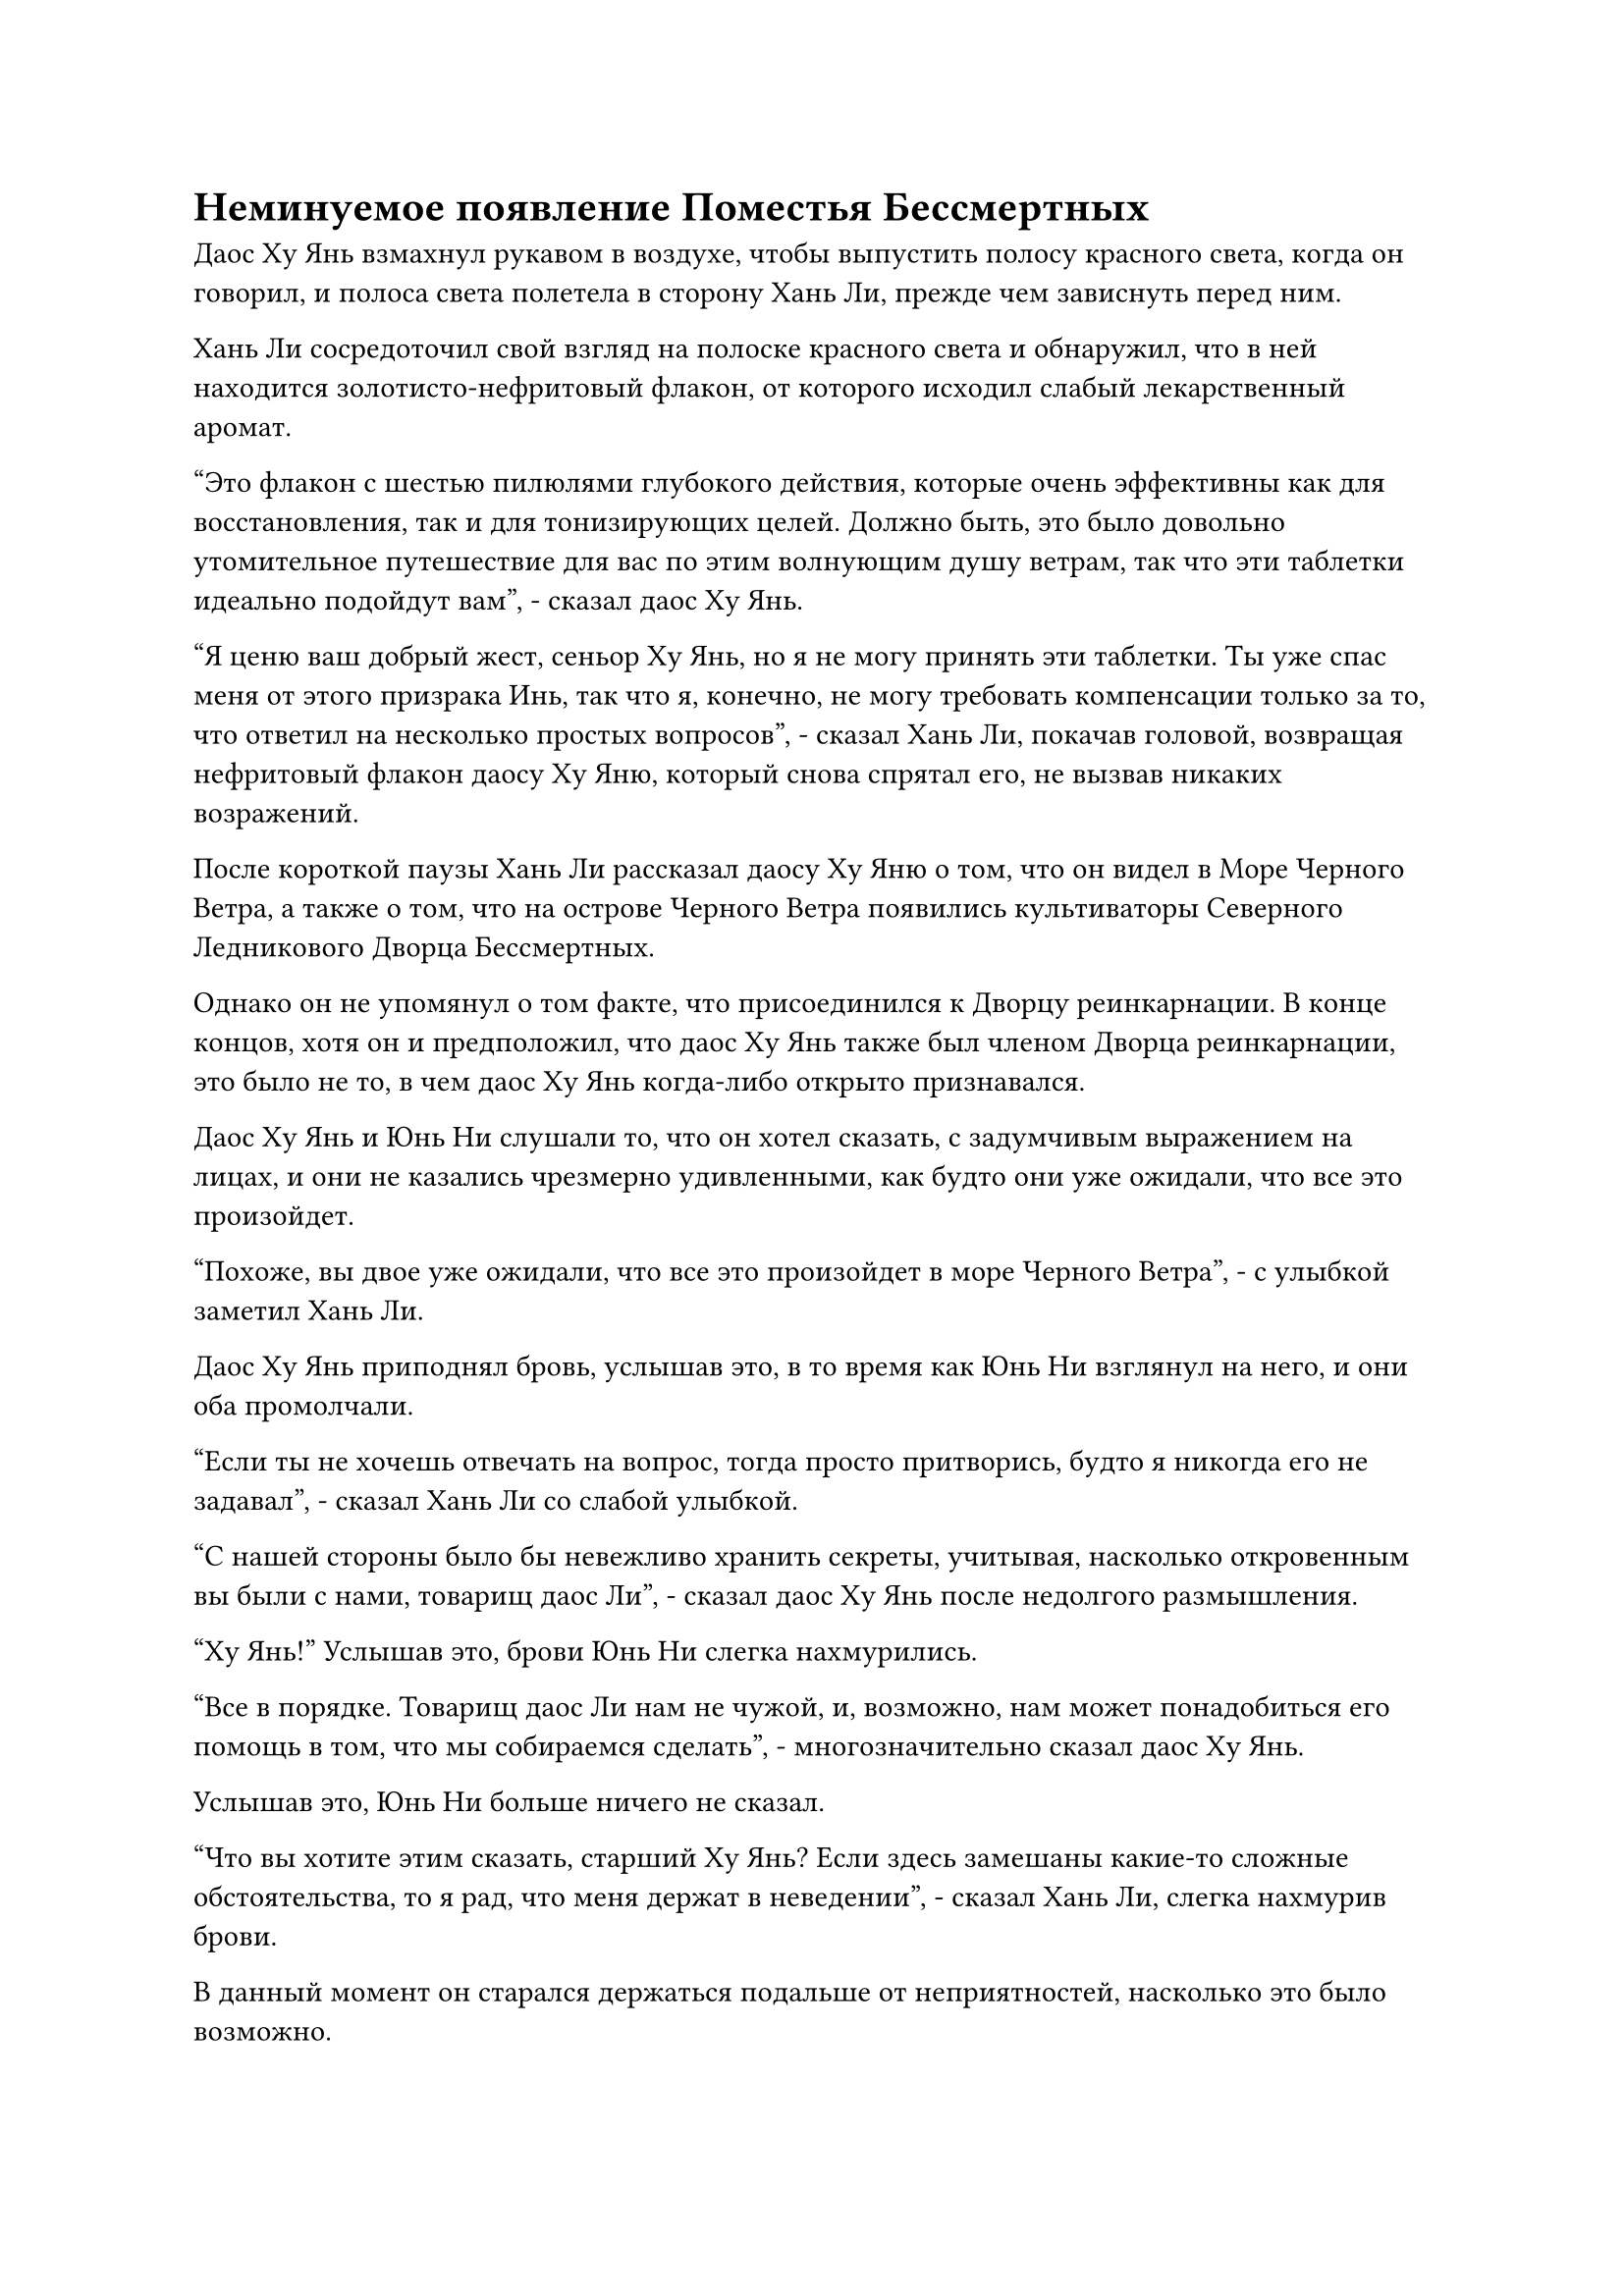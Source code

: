 = Неминуемое появление Поместья Бессмертных

Даос Ху Янь взмахнул рукавом в воздухе, чтобы выпустить полосу красного света, когда он говорил, и полоса света полетела в сторону Хань Ли, прежде чем зависнуть перед ним.

Хань Ли сосредоточил свой взгляд на полоске красного света и обнаружил, что в ней находится золотисто-нефритовый флакон, от которого исходил слабый лекарственный аромат.

"Это флакон с шестью пилюлями глубокого действия, которые очень эффективны как для восстановления, так и для тонизирующих целей. Должно быть, это было довольно утомительное путешествие для вас по этим волнующим душу ветрам, так что эти таблетки идеально подойдут вам", - сказал даос Ху Янь.

"Я ценю ваш добрый жест, сеньор Ху Янь, но я не могу принять эти таблетки. Ты уже спас меня от этого призрака Инь, так что я, конечно, не могу требовать компенсации только за то, что ответил на несколько простых вопросов", - сказал Хань Ли, покачав головой, возвращая нефритовый флакон даосу Ху Яню, который снова спрятал его, не вызвав никаких возражений.

После короткой паузы Хань Ли рассказал даосу Ху Яню о том, что он видел в Море Черного Ветра, а также о том, что на острове Черного Ветра появились культиваторы Северного Ледникового Дворца Бессмертных.

Однако он не упомянул о том факте, что присоединился к Дворцу реинкарнации. В конце концов, хотя он и предположил, что даос Ху Янь также был членом Дворца реинкарнации, это было не то, в чем даос Ху Янь когда-либо открыто признавался.

Даос Ху Янь и Юнь Ни слушали то, что он хотел сказать, с задумчивым выражением на лицах, и они не казались чрезмерно удивленными, как будто они уже ожидали, что все это произойдет.

"Похоже, вы двое уже ожидали, что все это произойдет в море Черного Ветра", - с улыбкой заметил Хань Ли.

Даос Ху Янь приподнял бровь, услышав это, в то время как Юнь Ни взглянул на него, и они оба промолчали.

"Если ты не хочешь отвечать на вопрос, тогда просто притворись, будто я никогда его не задавал", - сказал Хань Ли со слабой улыбкой.

"С нашей стороны было бы невежливо хранить секреты, учитывая, насколько откровенным вы были с нами, товарищ даос Ли", - сказал даос Ху Янь после недолгого размышления.

"Ху Янь!" Услышав это, брови Юнь Ни слегка нахмурились.

"Все в порядке. Товарищ даос Ли нам не чужой, и, возможно, нам может понадобиться его помощь в том, что мы собираемся сделать", - многозначительно сказал даос Ху Янь.

Услышав это, Юнь Ни больше ничего не сказал.

"Что вы хотите этим сказать, старший Ху Янь? Если здесь замешаны какие-то сложные обстоятельства, то я рад, что меня держат в неведении", - сказал Хань Ли, слегка нахмурив брови.

В данный момент он старался держаться подальше от неприятностей, насколько это было возможно.

"Не спешите с выводами, товарищ даос Ли. То, что я собираюсь вам рассказать, может стать блестящей возможностью", - сказал даос Ху Янь с ноткой таинственности в голосе.

"Хорошо, тогда, пожалуйста, продолжайте, старший", - подсказал Хань Ли.

"Вы только что упомянули о возросшей частоте стихийных бедствий, происходящих сейчас по всему морю Черного Ветра, и на самом деле для этого есть причина. Проще говоря, вот-вот появится поместье бессмертных, и это вызывает возмущение в духовных жилах региона. Культиваторы Северного Ледникового Дворца Бессмертных также пришли именно за этим поместьем бессмертных, и это также является нашей целью", - рассказал даос Ху Янь.

Хань Ли был совершенно ошеломлен, услышав это, но в то же время это дало ответ на некоторые вопросы, которые не давали ему покоя в последнее время.

Это объясняло все странные действия, которые были предприняты островом Черного Ветра и островом Лазурного Пера, а также внезапное появление культиваторов Северного Ледникового Дворца Бессмертных в море Черного Ветра.

Пилюля Изначальной пустоты, которую он усовершенствовал для Wyrm 3, скорее всего, тоже имела какое-то отношение к этому поместью бессмертных.

Со всеми этими мыслями, проносящимися в его голове, Хань Ли глубоко вздохнул, чтобы собраться с мыслями, затем продолжил слушать, что должен был сказать даос Ху Янь.

"Это поместье бессмертных называется Поместье Бессмертных Адского Мороза, и это пещерная обитель, оставленная всемогущим старейшиной, именуемым Бессмертным Лордом Адского Мороза, бесчисленное количество лет назад. Невозможно точно определить, сколько лет прошло, но говорили, что этот бессмертный лорд приложил немало усилий, чтобы запечатать это бессмертное поместье в пространственном разломе, прежде чем бесследно исчезнуть.

“После этого, раз в несколько десятков тысяч лет, поместье бессмертных появлялось где-то в Северном Ледниковом Царстве Бессмертных. Внутри поместья бессмертных находятся бесчисленные драгоценные сокровища, пилюли, искусство культивирования и даже сокровища бессмертных. Можно сказать, что это сокровищница номер один Северного Ледникового Царства Бессмертных", - продолжил даос Ху Янь, и в то же время он наблюдал за выражением лица Хань Ли.

Однако реакция Хань Ли была для него довольно неожиданной. Если не считать первоначального удивления, которое проявил Хань Ли, после этого он оставался совершенно спокойным.

Хань Ли помолчал мгновение, затем спросил: "Может ли быть так, что возможность, о которой вы говорили ранее, - это возможность для меня сопровождать вас двоих в поместье Бессмертных Адского Мороза?"

"Точно! Тебе не интересно, товарищ даос Ли?" - Спросил даоист Ху Янь.

Вместо того, чтобы ответить на вопрос даоиста Ху Яна, Хань Ли сказал: "Похоже, поместье Бессмертных Адского Мороза существует уже бесчисленное количество лет, так что, должно быть, оно появлялось довольно много раз в прошлом. Даже если бы внутри было много драгоценных сокровищ, наверняка все они уже были бы забраны к этому моменту."

"Тебе не нужно беспокоиться об этом, товарищ даос Ли. Поместье бессмертных изобилует ограничениями, и нелегко заполучить сокровища внутри. Многие откусили больше, чем могли прожевать, и расстались с жизнью в поместье бессмертных, а имущество, которое они оставили после себя, пополнило сокровища, ожидающие своего часа.

“Вдобавок ко всему, говорят, что кто-то обнаружил независимую область в поместье бессмертных во время его последнего открытия, и никто не знает, что они нашли в этой области", - ответил даос Ху Янь.

Вместо того, чтобы выказать какое-либо волнение, услышав это, Хань Ли снова замолчал.

Даос Ху Янь не пытался торопить Хань Ли с принятием решения, просто молча ждал, обдумывая предложение.

"Спасибо за приглашение, старший, но, как говорится, риск и награда всегда идут рука об руку, и я не готов пойти на такой риск прямо сейчас, поэтому на этот раз мне придется отклонить предложение", - решил Хань Ли после некоторого раздумья.

Его главным приоритетом прямо сейчас было найти способ достичь Золотой Ступени Бессмертия, и сопровождение даоса Ху Яня и Юнь Ни в это Адское поместье Морозных Бессмертных только собьет его с пути истинного.

Самое главное, что Северный Ледниковый дворец Бессмертных также отправил многих культиваторов в Море Черного Ветра по этому случаю, среди них не было недостатка в Золотых Бессмертных, и если они раскроют его личность, то поместье бессмертных, скорее всего, станет местом его последнего упокоения.

Даос Ху Янь, казалось, уловил мысли Хань Ли и спросил: "Ты беспокоишься о встрече с культиваторами Бессмертного дворца внутри поместья бессмертных?"

Хань Ли кивнул в ответ. "Я всего лишь истинный Бессмертный культиватор, и я буду совершенно бессилен защитить себя, если столкнусь с кем-нибудь из Бессмертных Дворцовых культиваторов".

Более того, и даос Ху Янь, и Юнь Ни также были разыскиваемыми беглецами из Северного Ледникового Дворца Бессмертных, поэтому сопровождение их в поместье Бессмертных Адского Мороза только еще больше увеличило бы его шансы на разоблачение.

"Об этом не нужно беспокоиться. Я знаю, что вы также присоединились к Временной гильдии, и маскировка, которую можно принять, используя маски Временной гильдии, настолько глубока, что даже Золотой Бессмертный не сможет легко видеть сквозь них. Если мы замаскируемся под троицу странствующих земледельцев, я уверен, что земледельцы Северного Ледникового Дворца Бессмертных не смогут нас опознать.

“Вдобавок ко всему, всегда есть много сил, которые посылают культиваторов в Поместье Бессмертных Адского Мороза всякий раз, когда оно появляется, и это включает в себя Дворец Огромного потока и секту Рассветного падения. Северный ледниковый Дворец Бессмертных может быть грозным, но у них будет полно дел со своими конкурентами, поэтому они не смогут нацелиться на странствующих культиваторов, подобных тем, за кого мы будем выдавать себя", - сказал даос Ху Янь.

"Ты хочешь сказать, что Дворец Обширного потока и секта Рассветного падения также отправили людей к морю Черного Ветра?" Спросил Хань Ли, и на его лице появился намек на удивление.

"Три лучшие секты нашего Северного Ледникового Бессмертного региона никогда не отсутствовали на подобном мероприятии. Несмотря на то, что Дао Пылающего Дракона больше не является той силой, какой оно было когда-то, две другие секты относительно незатронуты, и я уверен, что они уже отправили людей к морю Черного Ветра, получив известие о скором появлении поместья бессмертных.

“Кроме того, из-за того, что случилось с Дао Пылающего Дракона, две другие секты питают больше вражды к Северному Ледниковому дворцу Бессмертных, чем когда-либо прежде, и есть неплохой шанс, что они объединят усилия, чтобы нацелиться на Северный Ледниковый дворец Бессмертных в поместье бессмертных", - ответил даос Ху Янь.

"Таким образом, по сути, Северный Ледниковый Дворец Бессмертных будет слишком занят борьбой с ними, чтобы сосредоточиться на нас, верно?" Спросил Хань Ли.

"Верно", - кивнул даос Ху Янь.

Услышав это, Хань Ли погрузился в глубокую задумчивость.

Даос Ху Янь действительно был прав. В конце концов, Дворец Бессмертных не только противоречил Дворцу Обширного потока и секте Рассветного падения, но и беспокоился о Дворце реинкарнации.

Было очень вероятно, что Змей 3 также планировал проникнуть в поместье бессмертных, и с таким количеством врагов на каждом шагу, было очень вероятно, что Северный Ледниковый дворец Бессмертных будет полностью занят.

Даос Ху Янь мог сказать, что Хань Ли начинает нравиться эта идея, поэтому он продолжил: "Вдобавок ко всему, в поместье бессмертных много сокровищ, и на вашей нынешней базе культивирования, возможно, вы сможете найти там возможность, которая поможет вам пробиться к золотая бессмертная сцена."

Глаза Хань Ли немедленно загорелись, когда он услышал это, и он спросил: "Действительно ли в поместье бессмертных есть сокровища, которые могут помочь человеку продвинуться к Золотой ступени Бессмертия?"

"Я слышал только слухи о том, что они существуют, но я склонен верить этим слухам. В конце концов, в прошлом был случай, когда кто-то в поместье бессмертных нашел котел, полный премиальных таблеток, которые могут улучшить базу культивирования Золотых Бессмертных", - ответил даос Ху Янь.

"Похоже, вы сами не слишком много знаете о поместье бессмертных, старший. Возможно, там есть какие-то драгоценные сокровища, но я действительно не хочу рисковать своей жизнью ради того, что, возможно, может оказаться не более чем несбыточной мечтой", - сказал Хань Ли после некоторого раздумья.

"Это разумная точка зрения. Такие практикующие, как мы, делают все, что в наших силах, чтобы максимально снизить риск. Сказав это, вы в настоящее время изучаете Священное Писание Оси Мантр, верно?" Спросил даос Ху Янь.

Хань Ли не знал, почему был задан этот вопрос, но все равно кивнул в ответ. "Это верно".

"Я полагаю, вы не знакомы с истоками этого искусства культивирования, верно?" Даос Ху Янь спросил с загадочной улыбкой.

"Пожалуйста, просветите меня, старший Ху Янь", - сказал Хань Ли, поднимая кулак в приветствии.

"Священное писание Оси мантр может быть главным искусством совершенствования Дао Пылающего Дракона, но оно исходит не от Дао Пылающего Дракона. Вместо этого оно было взято владыкой Дао Байли из секты под названием Секта Истинной мантры много лет назад", - рассказал даос Ху Янь.

#pagebreak()